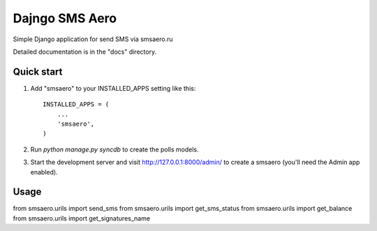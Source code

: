 =====
Dajngo SMS Aero
=====

Simple Django application for send SMS via smsaero.ru

Detailed documentation is in the "docs" directory.

Quick start
-----------

1. Add "smsaero" to your INSTALLED_APPS setting like this::

      INSTALLED_APPS = (
          ...
          'smsaero',
      )

2. Run `python manage.py syncdb` to create the polls models.

3. Start the development server and visit http://127.0.0.1:8000/admin/
   to create a smsaero (you'll need the Admin app enabled).

Usage
-----

from smsaero.urils import send_sms
from smsaero.urils import get_sms_status
from smsaero.urils import get_balance
from smsaero.urils import get_signatures_name